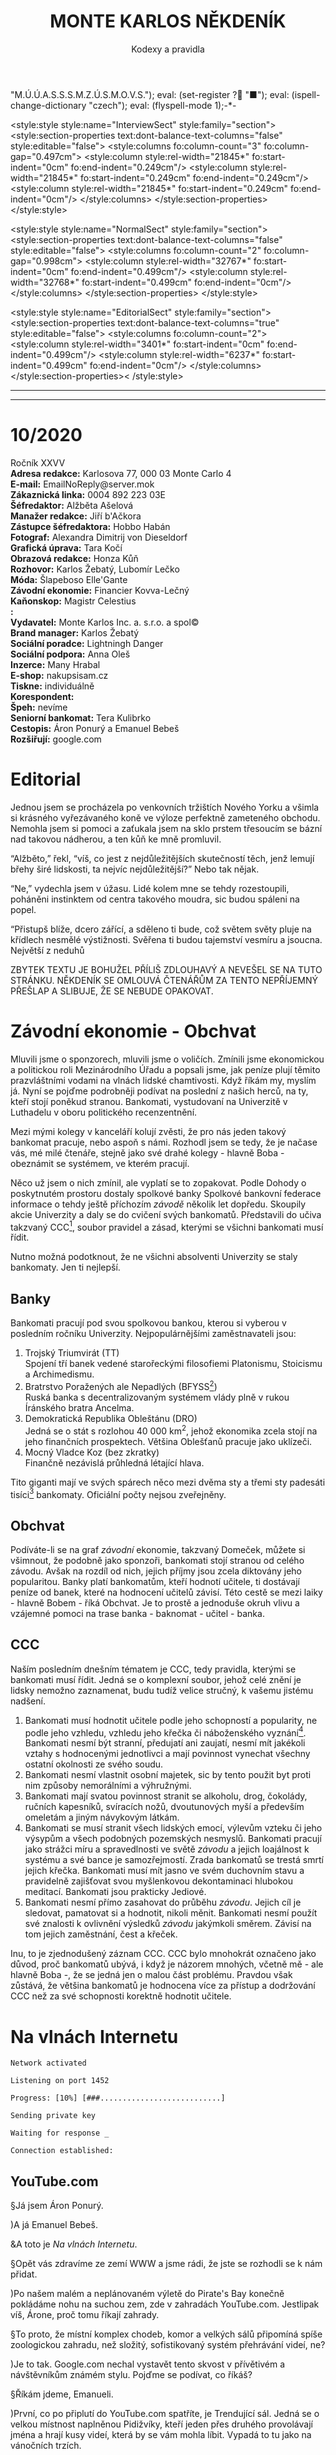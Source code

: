 # -*-eval: (setq-local org-footnote-section "Poznámky"); eval: (set-input-method "czech-qwerty"); eval: (set-register ?\' "“"); eval: (set-register ?\" "„");eval: (set-register ? "M.Ú.Ú.A.S.S.S.M.Z.Ú.S.M.O.V.S."); eval: (set-register ? "■"); eval: (ispell-change-dictionary "czech"); eval: (flyspell-mode 1);-*-
:stuff:
<style:style style:name="InterviewSect" style:family="section">
<style:section-properties text:dont-balance-text-columns="false" style:editable="false">
<style:columns fo:column-count="3" fo:column-gap="0.497cm">
<style:column style:rel-width="21845*" fo:start-indent="0cm" fo:end-indent="0.249cm"/>
<style:column style:rel-width="21845*" fo:start-indent="0.249cm" fo:end-indent="0.249cm"/>
<style:column style:rel-width="21845*" fo:start-indent="0.249cm" fo:end-indent="0cm"/>
</style:columns>
</style:section-properties>
</style:style>

<style:style style:name="NormalSect" style:family="section">
<style:section-properties text:dont-balance-text-columns="false" style:editable="false">
<style:columns fo:column-count="2" fo:column-gap="0.998cm">
<style:column style:rel-width="32767*" fo:start-indent="0cm" fo:end-indent="0.499cm"/>
<style:column style:rel-width="32768*" fo:start-indent="0.499cm" fo:end-indent="0cm"/>
</style:columns>
</style:section-properties>
</style:style>

<style:style          style:name="EditorialSect"         style:family="section">
<style:section-properties                  text:dont-balance-text-columns="true"
style:editable="false">   <style:columns    fo:column-count="2">   <style:column
style:rel-width="3401*"      fo:start-indent="0cm"     fo:end-indent="0.499cm"/>
<style:column          style:rel-width="6237*"         fo:start-indent="0.499cm"
fo:end-indent="0cm"/>        </style:columns>        </style:section-properties><
/style:style>

# ' Toggle smart quotes
# \n		newline = new paragraph
# f			Enable footnotes
# date		Doesn't include date
# timestamp Doesn't include any time/date active/inactive stamps
# |			Includes tables.
# <			Toggle inclusion of the creation time in the exported file
# H:3		Exports 3 leavels of headings. 4th and on are treated as lists.
# toc		Doesn't include table of contents.
# num:1		Includes numbers of headings only, if they are or the 1st order.
# d			Doesn't include drawers.
# ^			Toggle TeX-like syntax for sub- and superscripts. If you write ‘^:{}’, ‘a_{b}’ is interpreted, but the simple ‘a_b’ is left as it is.
#+OPTIONS: ':t \n:t f:t date:nil <:nil |:t timestamp:nil H:nil toc:nil num:nil d:nil ^:t tags:nil
---------------------------------------------------------------------------------------------------------------------------------------
#+STARTUP: fnadjust
# Sort and renumber footnotes as they are being made.
---------------------------------------------------------------------------------------------------------------------------------------
#+OPTIONS: author:nil creator:nil
# Doesn't include author's name
# Doesn't include creator (= firm)
:END:
#+TITLE: MONTE KARLOS NĚKDENÍK
#+SUBTITLE: Kodexy a pravidla

* 10/2020
Ročník XXVV
*Adresa redakce:* Karlosova 77, 000 03 Monte Carlo 4
*E-mail:* EmailNoReply@server.mok
*Zákaznická linka:* 0004 892 223 03E
*Šéfredaktor:* Alžběta Ašelová
*Manažer redakce:* Jiří b'Ačkora
*Zástupce šéfredaktora:* Hobbo Habán
*Fotograf:* Alexandra Dimitrij von Dieseldorf
*Grafická úprava:* Tara Kočí
*Obrazová redakce:* Honza Kůň
*Rozhovor:* Karlos Žebatý, Lubomír Lečko
*Móda:* Šlapeboso Elle'Gante
*Závodní ekonomie:* Financier Kovva-Lečný
*Kaňonskop:* Magistr Celestius
*:* 
*Vydavatel:* Monte Karlos Inc. a. s.r.o. a spol©
*Brand manager:* Karlos Žebatý
*Sociální poradce:* Lightningh Danger
*Sociální podpora:* Anna Oleš
*Inzerce:* Many Hrabal
*E-shop:* nakupsisam.cz
*Tiskne:* individuálně
*Korespondent:* 
*Špeh:* nevíme
*Seniorní bankomat:* Tera Kulibrko
*Cestopis:* Áron Ponurý a Emanuel Bebeš
*Rozšiřují:* google.com
* Editorial                                                             :250:
Jednou jsem se procházela po venkovních tržištích Nového Yorku a všimla si krásného vyřezávaného koně ve výloze perfektně zameteného obchodu. Nemohla jsem si pomoci a zaťukala jsem na sklo prstem třesoucím se bázní nad takovou nádherou, a ten kůň ke mně promluvil.

"Alžběto," řekl, "víš, co jest z nejdůležitějších skutečností těch, jenž lemují břehy širé lidskosti, ta nejvíc nejdůležitější?" Nebo tak nějak.

"Ne," vydechla jsem v úžasu. Lidé kolem mne se tehdy rozestoupili, poháněni instinktem od centra takového moudra, sic budou spáleni na popel.

"Přistupš blíže, dcero zářící, a sděleno ti bude, což světem světy pluje na křídlech nesmělé výstižnosti. Svěřena ti budou tajemství vesmíru a jsoucna. Největší z neduhů

ZBYTEK TEXTU JE BOHUŽEL PŘÍLIŠ ZDLOUHAVÝ A NEVEŠEL SE NA TUTO STRÁNKU. NĚKDENÍK SE OMLOUVÁ ČTENÁŘŮM ZA TENTO NEPŘÍJEMNÝ PŘEŠLAP A SLIBUJE, ŽE SE NEBUDE OPAKOVAT.
* Závodní ekonomie - Obchvat
Mluvili jsme o sponzorech, mluvili jsme o voličích. Zmínili jsme ekonomickou a politickou roli Mezinárodního Úřadu a popsali jsme, jak peníze plují těmito prazvláštními vodami na vlnách lidské chamtivosti. Když říkám my, myslím já. Nyní se pojďme podrobněji podívat na poslední z našich herců, na ty, kteří stojí poněkud stranou. Bankomati, vystudovaní na Univerzitě v Luthadelu v oboru politického recenzentnění.

Mezi mými kolegy v kanceláří kolují zvěsti, že pro nás jeden takový bankomat pracuje, nebo aspoň s námi. Rozhodl jsem se tedy, že je načase vás, mé milé čtenáře, stejně jako své drahé kolegy - hlavně Boba - obeznámit se systémem, ve kterém pracují.

Něco už jsem o nich zmínil, ale vyplatí se to zopakovat. Podle Dohody o poskytnutém prostoru dostaly spolkové banky Spolkové bankovní federace informace o tehdy ještě příchozím /závodě/ několik let dopředu. Skoupily akcie Univerzity a daly se do cvičení svých bankomatů. Představili do učiva takzvaný CCC[fn:1], soubor pravidel a zásad, kterými se všichni bankomati musí řídit.

Nutno možná podotknout, že ne všichni absolventi Univerzity se staly bankomaty. Jen ti nejlepší.

** Banky
Bankomati pracují pod svou spolkovou bankou, kterou si vyberou v posledním ročníku Univerzity. Nejpopulárnějšími zaměstnavateli jsou:

1. Trojský Triumvirát (TT)
   Spojení tří banek vedené starořeckými filosofiemi Platonismu, Stoicismu a Archimedismu.
2. Bratrstvo Poražených ale Nepadlých (BFYSS[fn:2])
   Ruská banka s decentralizovaným systémem vlády plně v rukou Íránského bratra Ancelma.
3. Demokratická Republika Obleštánu (DRO)
   Jedná se o stát s rozlohou 40 000 km^2, jehož ekonomika zcela stojí na jeho finančních prospektech. Většina Oblešťanů pracuje jako uklízeči.
4. Mocný Vladce Koz (bez zkratky)
   Finančně nezávislá průhledná létající hlava.

Tito giganti mají ve svých spárech něco mezi dvěma sty a třemi sty padesáti tisíci[fn:3] bankomaty. Oficiální počty nejsou zveřejněny.

** Obchvat
#+begin_comment
Obrázek /závodní/ ekonomie
#+end_comment

Podíváte-li se na graf /závodní/ ekonomie, takzvaný Domeček, můžete si všimnout, že podobně jako sponzoři, bankomati stojí stranou od celého závodu. Avšak na rozdíl od nich, jejich příjmy jsou zcela diktovány jeho popularitou. Banky platí bankomatům, kteří hodnotí učitele, ti dostávají peníze od banek, které na hodnocení učitelů závisí. Této cestě se mezi laiky - hlavně Bobem - říká Obchvat. Je to prostě a jednoduše okruh vlivu a vzájemné pomoci na trase banka - baknomat - učitel - banka.

** CCC
Naším posledním dnešním tématem je CCC, tedy pravidla, kterými se bankomati musí řídit. Jedná se o komplexní soubor, jehož celé znění je lidsky nemožno zaznamenat, budu tudíž velice stručný, k vašemu jistému nadšení.

1. Bankomati musí hodnotit učitele podle jeho schopností a popularity, ne podle jeho vzhledu, vzhledu jeho křečka či náboženského vyznání[fn:4]. Bankomati nesmí být stranní, předujatí ani zaujatí, nesmí mít jakékoli vztahy s hodnocenými jednotlivci a mají povinnost vynechat všechny ostatní okolnosti ze svého soudu.
2. Bankomati nesmí vlastnit osobní majetek, sic by tento použit byt proti nim způsoby nemorálními a výhružnými.
3. Bankomati mají svatou povinnost stranit se alkoholu, drog, čokolády, ručních kapesníků, svíracích nožů, dvoutunových myší a především omeletám a jiným návykovým látkám.
4. Bankomati se musí stranit všech lidských emocí, výlevům vzteku či jeho výsypům a všech podobných pozemských nesmyslů. Bankomati pracují jako strážci míru a spravedlnosti ve světě /závodu/ a jejich loajálnost k systému a své bance je samozřejmostí. Zrada bankomatů se trestá smrtí jejich křečka. Bankomati musí mít jasno ve svém duchovním stavu a pravidelně zajišťovat svou myšlenkovou dekontaminaci hlubokou meditací. Bankomati jsou prakticky Jediové.
5. Bankomati nesmí přímo zasahovat do průběhu /závodu/. Jejich cíl je sledovat, pamatovat si a hodnotit, nikoli měnit. Bankomati nesmí použít své znalosti k ovlivnění výsledků /závodu/ jakýmkoli směrem. Závisí na tom jejich zaměstnání, čest a křeček.

Inu, to je zjednodušený záznam CCC. CCC bylo mnohokrát označeno jako důvod, proč bankomatů ubývá, i když je názorem mnohých, včetně mě - ale hlavně Boba -, že se jedná jen o malou část problému. Pravdou však zůstává, že většina bankomatů je hodnocena více za přístup a dodržování CCC než za své schopnosti korektně hodnotit učitele.
* Na vlnách Internetu
~Network activated~

~Listening on port 1452~

~Progress: [10%] [###...........................]~


~Sending private key~

~Waiting for response _~


~Connection established:~
** YouTube.com
§Já jsem Áron Ponurý.

)A já Emanuel Bebeš.

&A toto je /Na vlnách Internetu/.

§Opět vás zdravíme ze zemí WWW a jsme rádi, že jste se rozhodli se k nám přidat.

)Po našem malém a neplánovaném výletě do Pirate's Bay konečně pokládáme nohu na suchou zem, zde v zahradách YouTube.com. Jestlipak víš, Árone, proč tomu říkají zahrady.

§To proto, že místní komplex chodeb, komor a velkých sálů připomíná spíše zoologickou zahradu, než složitý, sofistikovaný systém přehrávání videí, ne?

)Je to tak. Google.com nechal vystavět tento skvost v přívětivém a návštěvníkům známém stylu. Pojďme se podívat, co říkáš?

§Říkám jdeme, Emanueli.

)První, co po připlutí do YouTube.com spatříte, je Trendující sál. Jedná se o velkou místnost naplněnou Pidižvíky, kteří jeden přes druhého provolávají jména a hrají kusy videí, která by se vám mohla líbit. Vypadá to tu jako na vánočních trzích.

§Lidé stojí a vybírají si. My ale nejprve zajdeme k návštěvnímu stánku a zapíšeme se.

)Proč to děláme, Árone?

§Když se přihlásíš, Emanueli, otevře se ti přístup k mnoha zajímavým věcem. Dostaneš například tyto brýle a vše je najednou v tzv. Dark Modu, když si je nasadíš. Už vidím, že se k nám přidává skupina našich soukromých Pidižvíků, kteří doprovázejí každého přihlášeného hosta.

)Ano. Je mezi nimi i jeden s tlustou knihou. Toto je záznam vaší historie. Jaká videa jste viděli a kdy.

§Co takhle se podívat na jedno takové video?

)Skvělý nápad, Árone. Chcete-li najít konkrétní video, odchytíte si jednoho volajícího Pidižvíka, nebo zajdete k informačnímu stánku Vyhledávání, kde zadáte klíčová slova tamnímu pracovníkovi. Pak už si stačí vybrat a váš Pidižvík vás zavede k příslušnému okénku.

§Jdeme vinoucími se uličkami a míjíme vysklené displeje se zaujatými diváky. Náš soukromý sbor nás následuje spletitou směsicí chodeb kolem Pidižvíků provolávajících "Gillette! Trojí sílá!" a "Máte potíže se zažíváním?"

)Dorazili jsme. Sledujeme výklenek ve zdi, oddělený od nás čistým sklem, a čekáme, až Pidižvíci uvnitř odehrají svou reklamu. A pak další.

§Nějak se to tu živit musí.

)Když skončí, přijde na řadu naše hudební video. Vybral jsem What Does The Fox Say, jestli to nevadí.

§Co se dá dělat. Zatímco se Emanuel dívá na tančící a zpívající Pidižvíky, já vám povím něco o tom, jak to tu funguje. Jsou vycvičení a nad jejich hraním máte velkou kontrolu. Zařvete "stop!" a oni zastaví. Můžete přeskočit scény, vyžádat si, aby mluvili hlasitěji, přivolat si Pidižvíka, který vám bude do ucha šeptat překlad do vašeho jazyka, nechat je hrát vše rychleji nebo pomaleji a především si můžete přečíst, co o videu říká autor, zde na tabulce vedle výklenku.

)Když mluvíš o autorovi, jak člověk dostane takové video sem na YouTube.com?

§To máš jednoduché. Přihlásíš se, jako my, zajdeš tamhle do pavilonu a naučíš skupinu vybraných Pidižvíků hrát, co jsi vymyslel. Oni se umí převléct do opičích kostýmů, namaskovat jako auto nebo satelit, prostě cokoli.

)A po shlédnutí videa vyplníte dotazník, jestli se vám video líbilo, a napíšete otevřený dopis autorovi. Můžete také odpovídat na dopisy jiných diváků. Tento systém se jmenuje Komentáře.

§Šikovná věcička.

)Přesuňme se nyní k dalšímu videu. Rád bych ti Árone ukázal jednu zajímavou věc. Tady vidíš video dvou sourozenců, jak tančí na nějakou muziku. Je velice krátké. Vedle jsou dveře.

§Vidím.

)Když temi dveřmi projdeš, uvidíš jinou internetovou stránku. Odtamtud toto video pochází. V tomto případě se jedná o Vine.co. Když jenom nakoukneme--


~Connection dropped~
* Závod
** Vývoj                                                                :400:
Přes všechny vesměs šílené aktivity posledních dní se /závod/ kupodivu stabilizoval. Dochází k drobným změnám v pořadí, ale vzhledem k tomu, že paní Lajdová vede o víc než pět set procent nad paní Kubešovou, která před týdnem předehnala Kolářovou na druhé místo, nemají vlastně žádný význam. Za zmínku stojí paní Jakešová, která se definitivně ztratila z Dvaceti statečných[fn:5] a byla nahrazena Zdeňkem Jemelíkem, který, inspirován svou pozicí, jal se obvolávati svých devatenáct soupeřů a uzavírati s nimi dohody.

Bohužel, neodhadl správně rozpoložení této skupiny a ještě před tím, než mu Lajdová vysvětlila, že ani volat si mezi sebou učitelé nesmí bez povolení, odmítl mu každý z nich jeho návrhy zvlášť.

Pan Langer po své dlouhé absenci v rukou Sekty nesplněné pomsty ukazuje, proč se ho sekta bála. Stoupá rapidně a jestli někdo vymyslí, jak Lajdovou sesadit, bude to on. Ani pan Šeiner nezahálí a díky vynikajícímu hodnocení jeho bankomata stoupl o dvě pozice.

Kdo nemá štěstí na bankomata, nemá štěstí vůbec. Víc než 90% Spolkových banek vyhlásilo spřízněnost s paní Lajdovou[fn:6] a většina kantorů tak musí doufat, že jim jejich banka udělí vůbec nějaké body kompetentnosti, nutné k získání sponzorských darů a následně hlasů. Jinak řečeno, musí se udržet v přízni paní Lajdové.

#+begin_example
1. Zdenka Lajdová
2. Dana Kubešová
3. Dagmar Kolářová
4. Dušan Rychnovský
5. Lenka Vývodová
6. Jiří Šeiner
7. Marie Vávrová
8. Ludmila Malá
9. Věra Zemánková
10. Gustav Havell
11. Radovan Langer
12. Hana Mužíková
13. Jana Horáková
14. Jiří Lysák
15. Martina Hapalová
16. Ivo Macháček
17. Marta Křenková
18. Jana Menšíková
19. Elisie G’uaun Ebbe
20. Zdeněk Jemelík
#+end_example
** Rozhovor
* Korespondent
* Lifestyle
** Karlos-čepice
** Kaňonskop
* Šeiner
** Lekce XXI
Někdy - ani nevíte, jak se to stane - se prostě rozhodnete udělat tu správnou věc. A jindy zase, zničeho nic, o žádné rozhodnutí nejde.
** Lekce XXII
Byla jasná podzimní noc. Respektive večer. Konkrétně devět hodin. Já nevím. Byla tma. Užívala jsem si pohodlí bohaté dopravy v limuzíně pana Horkého a vyčítala si, že sama sebe nechávám cítit takové emoce jako pohodlí. Velmi nebankomatí!

Já i zmíněny kantor jsme pozorovali míjející se rodinné domky a zavřené obchody, vyvalení na kůží potažených pohovkách. Bez pásu - jaký to hazard! Před námi jsem rozeznávala hradby Der Weiderhohlle Flüsemschliessem. Opět zde.

"Haló haló?" ozvalo se z vysílačky položené mezi mnou a Horkým. Nečekala jsem to a nadskočila jsem leknutím. Také nebankomatí. "Jiří?"

"Jiří?" odpověděl známému Šeinerovu hlasu Horký.

"Jsi tam?" zeptal se Šeiner.

"Ne, jsem tady."

"I tak to jde. Chtěl jsem se jenom ujistit, že všechno je v pořádku." Šeiner nám volal z limuzíny pár desítek metrů za námi. Pokud jsem ho dobře pochopila, řídil si ji sám. "Jak se vy dva máte?"

"My dva se máme skvěle," řekl Horký a pohledem se ujistit, že i já se mám skvěle. "Jak se máte vy dva?"

Chvíle ticha. "My dva se těšíme," zněla odpověď z druhého auta. "Taková čtyřčlenná mise."

"Já se nepočítám," ohradila jsem se. "Já jenom pozoruji."

"Pardon," omluvil se Šeiner. "Připomínám - jedno pípnutí znamená 'Lajdová je tady.' Dvě znamenají 'Rušíme akci.'"

"Potvrzuji," potvrdil Horký. "Jak je na tom vybavení?"

"Perfektní. Což mi připomíná - jak jdou věci? Dva týdny jsem nevylezl z laboratoře, abych to dostavil, a nevím."

"Dobře. Jde to dobře." Horký se usmál. "Ivo už začal trénovat vojka Času pomsty. Dagmar odjíždí pozítří do Kamelotu. Bilboardy jsou nainstalovány. Pěkně se nám to sype."

"To je dobře. To je dobře."
** Záznam 1
Cíl dorazil do DWF. Zaparkoval limuzínu, přehodil si jakousi tašku přes rameno a přidal se k proudu učitelů postupujících do sálu.

Důležité: Cíl změnil směr. Vyklouzl nevšimnut před budovou a schoval se do lesa. Sleduji ho termální kamerou kvůli špatné viditelnosti ve tmě.
** Lekce XXIII
Sál byl velký, ostatně jak jinak. Stovky a stovky učitelů ze všech koutů světa a na všech pozicích žebříčku se rojily na tanečním parketě či líně posedávaly u kruhových stolů v lóžích a probírali své učitelské věci.

Horký vstoupil v mém doprovodu. Jelikož Lajdová svolala ples výhradně kvůli němu, ujistil se, že o něm místní služebnictvo i ochranka ví taktním zazpíváním jamajské hymny. V jistých chvílích jsem velmi vděčná, že jako bankomat mě vycvičili, abych necítila stud. V jiných chvílích si přeji, aby to udělali lépe.

Stáli jsme u bufetu a tvářili se nenápadně. Stejně přehlédnutelně se k nám vplížil Rychnovský.

"Všechno podle plánu?" zeptal se koutkem úst.

"Co ty víš o našel plánu?" dráždil ho Horký. Ani on ani Šeiner neměli příležitost zasvětit své kolegy do jejich pletich.

"Nic," přiznal Rychnovský a nandal si talíř malých plastových krabiček marmelády. Přidal nůž a máslo. Pečivo nechal, kde bylo.

"V tom případě ano, vše podle plánu."

Proč jsem byla s Horkým v sále a ne s Šeinerem venku? Bankomat se někdy musí vzdálit od svého kantora, aby viděl na vlastní oči, jak jeho taktiky vycházejí. A vše se odehraje zde, uvnitř, nikoli venku, v zimě a ve tmě.

Čekali jsme. Dlouho.
** Záznam 2
Cíl vyšplhal na střechu muzea a zaujal pozici, odkud dobře vidí na plesovou budovu. Nemá ale výhled do okna, takže neví, co se děje uvnitř. Připravil si starou vysílačku a malý satelitní talíř. Posadil se na zem a v naprosté tmě si čte Hamleta. Čeká.
** Lekce XXIVa
Kdybychom byli ve filmu, tak ve chvíli, kdy se Horký zeptal "Kde sakra je?" otevřely by se dveře a ejhle Lajdová. Ale ono ne. Musel se ptát ještě pětkrát, v přestávkách mezi rozhovory s kantory, kteří hodlali využít ojedinělé příležitosti mluvit s jiným učitelem, než si vesmír uvědomil, že řekl smluvené heslo.

Konečně, o půl jedenácté, předstoupil před shromážděné učitelstvo světa komorní s vysokou dřevěnou holí a pětadvacetkrát s ní uhodil slavnostně o zem.

"Dámy a pánové, vážení kantoři /závodu/. Přivítejte prosím svého hostitele." Horký vydechl úlevou a začal se třepat nervozitou. Sáhl do kapsy a zmáčkl jednou tlačítko na vysílačce. Šeiner se připraví vysledovat, odkud Lajdová vysílá signál svému hologramu.
** Záznam 3
Cílova vysílačka jednou pípla. Skoro jsem to nezaznamenal. Cíl vyskočil na nohy a mne si ruce. Termální kamera ukazuje, že jeho přístroje se začaly zahřívat.

Cíl pozoruje budovu po své levici. Je to protišpionážní centrum DWF, kde ochranka monitoruje příchozí a odchozí signály. Cíl vypadá nervózně.
** Lekce XXIVb
"Hotovo," zašeptal Horký. Komorní ale nepřestal mluvit.

"Představuji Světle šedou eminenci, Jitřní hvězdu, Dámu v pozadí, Předsedu Rady Odvážných, Lady strachu a ohně, Ji, jenž nelze vyslovit, Nedotknutelnou, Kantora kantorů, Nádobu vědění a zapomnění, Prsten Osudu..."

"Jak dlouho to potrvá, Kulibrko?"

"... Interdimenzionální srnu nejsoucna, Imaginární skutečnost, Císařovnu filipínských ostrovů, princeznu Sluneční pyramidy..."

Pokrčila jsem rameny.

"... Zikkurat svatého podvědomí, její průzračné spektrum madam Zdenku Lajdovou!"

Dveře vyšší než některé mrakodrapy se otevřely za řečníkem a fanfáry vytlačily všechny ostatní zvuky. Jasná záře bílých reflektorů pronikla do středu našeho tichého plesu a zavalila nás pocitem bezcennosti. Vzduchem se rozléhaly tlakové vlny dunivých kovových kroků. Polovina učitelů padla na kolena a jen polovina z nich pod tíhou systematického útlaku. Služební odvraceli zrak, těžko říct, jestli ze strachu, bázně, respektu nebo bolesti. Nezáleželo na tom. Všechny mé vjemy se naplnily k prasknutí a já se ocitla v bublině naprostého ticha, bez pocitů, přivoděného přetížením mých nervů. A pak až bylo ticho.

Zdecimované řady učitelů se postupně zvedly ze země či židlí a člověk mohl na jejich prkenných postojích krájet cibuli a brečet ze soucitu, ne z té cibule. Jediní neovlivnění byli bankomati, stojící mezi schoulenými postavami jako majáky. Nikdo z nich nepomohl svému kantorovi postavit se. Několik si dělalo poznámky do notesů. Do takového společenství vstupuje bankomat-novic. Naprostá nezaujatost. Chladnost. Odtažitost. Studená logika ovládnutá schopností nestarat se. Kodex nade vše.

Pohlédla jsem dopředu. Proč jsem byla já zasažena tímto výjevem, když oni ne, ptáte se? Já se ptala také. Ale nestačila jsem se dobrat závěru, protože co stálo přede mnou mi vyrazilo dech z plic, narušilo srdeční tempo a zablokovalo mozek.

Pomohla jsem Horkému na nohy a dloubla ho do žeber. Neschopná slova, odpověděla jsem na jeho tázavý pohled kývnutím ke dveřím. Chvíli mu to trvalo, než vykulil oči, ale když vykulil, musela jsem je sbírat se země.

Před námi stála Lajdová doprovázená po zuby ozbrojenými vojáky. Ne její hologram. Lajdová. Živá.
** Záznam 4
Cíl klepe prstem o parapet. Kontroluje parametry svého přistroje. Není spokojen. Obrací se za ruchem z budovy nalevo. Ochranka si všimla jeho sledování, ale nemohou ho najít, protože signál je slabý. Mám je nasměrovat?

~Pauza~
** Lekce XXVa
Večírek se pomalu vrátil do svých kolejí. Učitelé nervózně předstírali, že se nic nestalo. Jak asi museli litovat svého rozhodnutí před několika týdny, že Lajdová si může nechat přístup ke svým financím? Člověk by to na nich nepoznal.

Lajdová vedla své vojáky do postranní lóže, odříznuté od hlavního sálu. Zastavila se a vytáhla telefon z kapsy. Něco přečetla a rychle napsala, pak šup s ním zpátky do kapsy.
** Záznam 5
~Zašifrovaná zpráva~

Rozumím. Zůstávám na místě. Cíl nervózně přešlapuje.
** Lekce XXVb
"Viděl jste někde paní Jakešovou?" zeptal se učitel někde z pětistého místa Horkého. "Chtěl jsem s ní něco probrat."

Horký zavrtěl hlavou, ale nedával pozor. Vzal si mně stranou.

"Musíme odejít. Hned." Ani jsem nevěděla proč, prostě jsem přikývla. Živého člověka Šeiner těžko vysleduje.

"Kantor Horký?" Za námi se objevila osoba v brnění s dlouhým dvojručným mečem po boku.

"Aaaa...no?"

"Pojďte se mnou. Je toto váš bankomat?" ukázal na mě. Horký přikývl a polkl. "Tak ho vemte s sebou, jestli chcete."

"To není jeho rozhodnutí," namítla jsem ze zvyku, ale oba už byli na cestě k lóži.

"Kantor Lajdová měla první schůzi s kantorem Lysákem," vysvětloval obrněnec, "ten se ale nedostavil, takže jdete první."

Provedl nás dveřmi do útulné místnosti plné červeného plyše a lahví šampaňského. Všimla jsem si, že stěny jsou vyztužené vrstvou Atia, kovu běžného v Luthadelu, kde jsem strávila svá studijní léta. Kovu se schopností odstínit všechny neautorizované signály. Jak se za námi zavřely dveře, cítila jsem se odříznutá od světa a Horký odříznutý od Šeinera. Žádný signál 'Rušíme akci' neproběhne.
** Záznam 6
Cíl kontroluje zařízení.
Cíl: To přece musí fungovat. Aktualizoval jsem to dnes ráno.

Cíl pozoruje vysílačku. Ta zůstává nečinná. Cíl krčí rameny a otáčí kolečkem na svém zařízení. Zesiluje signál.
** Lekce XXVIa
"Jsme oba inteligentní lidé," řekla Lajdová ze svého místa na zemi na polštářích, ovívaná dvěma po pás oblečenými svalovci. "Víš, proč jsi tu?"

Horký přikývl a posadil se do tureckého sedu naproti ní. Lajdová luskla prsty a k Horkému přiskočil sluha s lahví.

"Zajímá mě jedna věc," Lajdová intonovala. "Když jsi tu armádu zakládal, věděl jsi, že ji prodáš, nebo tě to napadlo až později?"

"Později? Napadlo mě to až v tu chvíli, kdy se mě na to zeptali v televizi." Horký se hluboce napil. Kdybych byla jeho bankomat, dala bych mu bod. Hrát si na hloupého většinou funguje. Lajdová se usmála.

"A kolikpak bys chtěl za tu svoji armádu?"

"Dvacet tisíc."

Lajdová vybuchla smíchy. "Dvacet tisíc? Dvacet-- A já se bála, že tu budeme hodinu smlouvat o ceně! Dvacet tisíc... Dám ti jich padesát, ať se noviny nezblázní, a všichni budeme--"

"Hlasů."

Lajdová naklonila hlavu na stranu, jako pes, když před ním začnete rapovat. Znám ze zkušenosti. "Co?"

"Dvacet tisíc hlasů. Nechci peníze, chci hlasy v /závodě/."

"V žádném případě."

"Devatenáct."

"O číslo nejde. Peníze, nebo život. Chci říct, peníze, nebo nic."

"Tak nic." Horký vstal a otočil se k odchodu.

"Já si poradím bez ní," zašvitořila za ním Lajdová. "Poradíš si ty bez těch peněz? Máš vůbec prostředky je uživit? Platit jim?"

"Máš /ty/ vůbec nějakou vojenskou sílu, které můžeš důvěřovat? Poradíš si bez nich? To bych chtěl vidět. Kolik sabotáží proběhlo za poslední týden? Hm? Kolika vojákům můžeš věřit? Hlasy, nebo si najdu jiného kupce."

Lajdová se mu dlouze dívala do očí. Sluhové za ní instinktivně mávali vějíři rychleji. "Posaď se," řekla nakonec.
** Záznam 7
Ochranka DWF se přibližuje cílově pozici. Cíl si všiml a zaklel v jakési trpasličí řeči. Vypnul své zařízení, vrátil ho urychleně do batohu a čiperně běží po schodech dolů.

Ochranka si ho všimla. Cíl vběhl do muzea, ve dvanáctém patře. Ochranka se blíží k jeho pozici. Cíl je bezradný.
** Lekce XXVIb
"Dvanáct tisíc."

"Sedmnáct."

"Třináct."

"Patnáct."

"Třináct a půl."

"Čtrnáct tisíc pět set."

"Třináct tisíc osm set padesát."

"Čtrnáct tisíc dvě stě třicet devět."

"Čtrnáct tisíc dvě stě třicet sedm."

"Čtrnáct tisíc dvě stě třicet osm."

"Čtrnáct tisíc dvě stě třicet sedm a gumová kachnička."

"Beru."
** Lekce XXVII
Venku z lóže jsem konečně vydechla. Ta ženská, to vám povím, je nepříjemná. Horký dokázal usmlouvat výhodnou cenu za své vojsko a Lajdová na místě vyslala signál své bance k převodu hlasů.

Horký sáhl do kapsy a zběsile mačkal tlačítko. Ťuk ťuk. Ťuk ťuk. Rušíme akci. Žádná odpověď. "Něco se mu stalo." Ťuk ťuk. Nic.

Než jsem stihla odpovědět, přilákal mou pozornost strážný v uniformě Weiderhohllské hlídky. Vešel do sálu, rozhlédl se a namířil si to k lóži, kam právě mizel Lysák, který se evidentně konečně dostavil.

Bylo mi jasné, co tam chce. Šeiner neodpovídal, takže se mu muselo něco stát, a strážný to šel ohlásit samozvanému vedoucímu /závodu/. "Musíte ho zastavit," zasyčela jsem na Horkého, který si do té doby nevšiml. Podíval se, kam ukazuji, a vystřelil směrem ke strážnému.

"Povidám, pane...! Povidám," kymácel se opile. "Ztratil jsem kamaráda. Neviděl jste ho tu někde?"

"Jestli mně omluvíte, kantore--"

"Ne ne ne. Já - přítel. Kamarád - dobrý. Ztratil! Hledám!" Velmi úspěšně se mu povedlo strážného zastavit. To dá Šeinerovi víc času ze své šlamastiky vyváznout. Horký se bavil dál a držel nebohého strážného za uniformu a já stála naprosto v šoku.

Co jsem to udělala? Nebýt mě, Horký by si ho nevšiml. Nebýt mě, Lajdová by už věděla, že se něco děje. Už by šla po Šeinerovi, a po Horkém asi také. Nebýt mě, byl by závod dopadl jinak. A to je ta nejhorší věc, kterou může bankomat spáchat, ta nejstrašnější událost, které může být svědkem. Svého vlastního zásahu.

V tu chvíli jsme nemyslela na své vzdělání ani na svou banku. Ani na Šeinera a Lajdovou, ani na její zastrašující vstup do sálu. Jen jsem se bála o svého křečka.
** Záznam 8
Cíl zahnán do komory na košťata. Zabarikádoval vchod. Ochranka se dobývá dovnitř.
Cíl: Už zase?
Člen ochranky: Otevřete, ve jménu zákona!
Cíl: Už zase.

Barikáda drží. Cíl je v pasti. Hledá východ, ale místnost nemá okna ani jiné dveře. Mé pozorování probíhá zcela skrz termální kameru a štěnici na cílově kabátě.

Cíl se zastavil uprostřed místnosti. Svěsil hlavu a ramena. Celá místnost mi modrá na obrazovce - náhle se ochlazuje.

Cíl (změnil hlas): To si myslíte, že mě s tímhle dostanete?! Mě?! Nikdy!
Rozhlíží se kolem s novou vervou. Pohybuje se energicky, chaoticky.
Cíl: Já jsem Albert Bílí, mě nikdy nedostanete!
Člen ochranky: Nemáte, kam utéct, pane Bílí!  Vzdejte se!
Cíl ho ignoruje. Přistoupí k topení a odšroubuje zátku trubky.
Cíl: Tak copak to tu máme? Ale! Rybí vytápění[fn:7]. Ale nedýchat deset minut ještě neumím!

Chvíle ticha, až na marné bušení ochranky do dveří.
Cíl: Ha!
Sundal ze zad tašku s vybavením a zapnul jej. Něco nastavuje na obrazovce. Teplota zařízení roste.
** Lekce XXVIIIa
Jak se má bankomat vyrovnat s vlastním selháním? Ideálně nijak, protože nenastane. Jsme elita, špička, vrchol. My chyby neděláme. Nemáme slabé chvilky. K tomu nás vycvičili. Nedokonalost se nepřipouští, nepočítá se s ní. Takže znovu, jak se s ní vypořádat?

Já nevím.

Horký se bavil se strážným v uniformě. Ten aby nerozpoutal paniku, musel se tvářit, že vše je v pořádku.

"Chtěl jsem s ním driblovat, rozumíš," blábolil mu učitel do ucha s rukou přehozenou přes rameno, "ale on néééé, že basketbal je pro holky. A utekl a já jsem hledal a hledal..."

"Rozumím. Jestli mi dovolíte--"

"A hledal a hledal. Nikde. Pod stolem jsem hledal, pod gaučem, ale on nikde."

Zničehonic přes mírnou a příjemnou hudbu plesu neodpovídající mé náladě zakvílel požární alarm třetího stupně. To znamenalo, že budova nedaleko od nás zaznamenala otevřený oheň. My jsme byli v bezpečí, ale automatické bezpečnostní systémy naprogramované stvořiteli Matrixu nabádaly, ať opustíme prostor pro vlastní pohodlí. Horký mi věnoval významný pohled.

Všichni se jako na povel sebrali a možná se mi jen zdálo, že jsou rádi, že mohou odejít. Bylo to asi tím zbrklým útěkem. Strážný využil situace a vyklouzl Horkému zpodruky. Učitel ho nestačil chytit a mohli jsme se jen dívat, jak vklouzl Lajdové do lóže.

Horký ze sebe setřásl opilou persónu jako špinavý kabát. "Jdeme," prohlásil rezolutně a se vší vážností vyběhl dveřmi za ostatními.

Bankomat někdy nemůže, než následovat.
** Záznam 9
Požární poplach v muzeu spustil automatické zavlažování všech pater. Cíl drží přehřáté vybavení u snímače kouře a šíleně se směje. Ne šíleně jako hodně, šíleně jako, že je mimo. Voda crčí na něj i ochranku a rychle vyprazdňuje doteď zaplněné prostory mezi zdmi. Cíl proráží díru ve stěně židlí a utíká do tmy a vlhka, mezi plácajícími se rybami.

Cílova teplota se snižuje. Hypotéza: Jeho alterego Albert Bílí dosahuje zvýšené inteligence supravodivostí. Bohužel jsem ho ztratil z termální kamery, jak se jeho teplota srovnala s okolím. Potrvá nějakou dobu, než se objeví jako extrémně studený flek. Dám vědět, jen co cíl znovu lokalizuji.
** Lekce XXVIIIb
Parkoviště bylo prázdné. S Horkým nám trvalo dlouho, než jsme sesbírali všechna naše oblečení, všechny naše kabáty a svetry, a dorazili jsme pozdě. Jen pár aut stále postávalo v osamělých rozích temného asfaltu a žádné z nich nebylo limuzína. Kdo už neodjel, hodlal zůstat, a pravděpodobně ani nebyl učitel. Až na nás.

Běželi jsme k našemu vozidlu, víc vystrašení Lajdovou než požárem, a všimli si Šeinerova auta, které stálo prázdné nedaleko od nás. Ještě se nevrátil.

Horký na mě mluvil, ale já nevnímala. Hlavou mi pobíhaly myšlenky na jedinou věc, vyjádřené tisíci ozvěnami téže věty. /Zasáhla jsem do závodu. Zasáhla jsem do závodu. Zasáhla jsem do závodu./ Proč jsem to udělala? Nechtěla jsem, aby Šeiner selhal, ale to nebyla dobrá odpověď. Jestli něco, tak věci akorát zhoršovala. Bankomat nemá potřeby, po ničem netouží a ničeho se nebojí. Bankomat je nedotknutelný. A když si pomyslím, že jsem graduovala s nejvyšším uznáním ze všech současně pracujících bankomatů... Nepřípustné.

Horký k limuzíně doběhl jako první. Odemkl dveře a zkontroloval, že náš řidič je na místě.

Nedaleko ode mě se ozval zvuk těžkého kovu sunutého o asfalt. Oba jsme se tím směrem podívali.

"Jiří?" zeptal se Horký.

"Jiří?" zeptal se Šeiner a vylezl z kanálu ven. Měl mokré boty a nohavice, ohořelé rukávy a přinášel chladnou atmosféru jak pohledem, tak teplotou. Vzpomněla jsem si na naši návštěvu trpasličího vězení. Vše se ochladilo, když Albert Bílí "převzal kontrolu." Ošila jsem se.

"Nic jsem nemohl zachytit. Nevím, co se stalo," stěžoval si Šeiner.

"Já toho zachytil, až hanba. Ale nevím toho stejně moc." To jsme byli tři.

"Lajdová přišla osobně."
** Lekce XXIXa
"Proč?" vyjekl Šeiner a přilákal tím pozornost dvou desítek postav hrnoucích se do nedalekého džípu. Většina ho hned nechala a jala se otevírat dveře, ale hlasitý, autoritativní hlas prořízl noc a přehlušil vzdálené houkání sirén.

"Jiří?!" Oba se otočili na mně teď už nepříjemnou osobu stojící mezi houfem ochranky. Lajdová se chystala opustit komplex. Chvíli na sebe nevěřícně zírali a vzduch mezi nimi se mlžil. Ochranka sáhla po zbraních, ale čekala na povel.

Najednou Lajdové začal zběsile zvonit telefon. Přicházela jí jedna zpráva za druhou.

"Já vím, já vím," opakovala si pro sebe, jak ho vytáhla z kapsy a ztlumila. Pak se podívala na nás, ale mluvila ke svým lidem: "Připravte se ke střelbě."
** Záznam 10
Cíl nalezen! Opakuji, cíl nalezen. Teplota se vrací do normálu. Stojí na parkovišti se svým bankomatem a kantorem H. Přecházím na standardní vizuál. Upozorňuji, že musím použít dlouhý objektiv, abych na cíl dobře viděl, takže má viditelnost je omezená.

Cíl stojí a zírá do dálky. Nevidím na co. Cíl i kantor H. si vyměňují vystrašené pohledy.
Bankomat předstupuje před oba kantory a vytahuje průkaz.
Bankomat: Mé jméno je Evžena Kulibrko. Jsem vystudovaný bankomat spolkové banky a vyžaduji právo na imunitu... Ne, moment. Na mě střílet nemůžete. Je to proti pravidlům... Já jsem bankomat Trojského Triumvirátu. Stojím mimo závod. Na mě nemůžete--
Cíl položil bankomatovi ruku na rameno.
Cíl: Vzdejte to.
Bankomat: Ale to je proti pravidlům.
Cíl: A co není?
Bankomat neodpovídá.
Cíl: Zelený kód. Nemáme jinou možnost. Zelený kód.
Bankomat přikyvuje.

Nerozumím, co se děje. Všichni tři bleskově strhli své oblečení a stojí na parkovišti v zelených dupačkách pokrývajících jejich celá těla. Přes hlavu si přehodili kapuci a zapnuli suchým zipem před očima.
Ženský hlas: Palte!

Cíl zmizel! Opakuji, cíl zmizel! Najednou je pryč. Nevím, co se děje. Přecházím na termální sledování. Marně. Parkoviště je prázdné. Jaky by se teleportovali. Kontroluji hyperprostorovou dopravu v okolí. Negativní. Cíl se prostě vypařil. Nikde nic. Jeho dva společníci zrovna tak. Žádám další pokyny.
** Lekce XXIXb
"Všichni v pořádku?" někdo se zeptal. Bylo šero, jen slabě osvětlené tváře před vysoce výkonnými počítači sloužily jako lampy.

"Jako rybička," prohlásil Šeiner vesele.

"Bylo mi líp," přitakal Horký.

"Kulibrko?" zeptal se Šeiner. Já přikývla.

"Skvěle. Tak se všichni tři seberte a jdeme. Máme hodně práce."

Horký vyrazil temným tunelem za mizejícími počítači. Šeiner mi ustaraně sevřel rameno. "V pořádku?" zeptal se.

"Pravidla jsou svatá. Neporušitelná. Povolují i své vlastní porušení, v zájmu vítězství. Tak dokonalá jsou."

"Ne všichni se ohlíží na pravidla. Pojďte." Pokynul hlavou a já s ním vyrazila.

"Jak to šlo?" zeptal se Horký před námi.

"Mí umělci to měli dokonale připravené," chlubila se Jakešová. Její počítačoví umělci z filmu Tóny smrti se kolem ní nadmuli pýchou. Když jsme si nasadili zelené obleky, jednoduše nás vystřihli ze snímku. Byli jsme neviditelní a rychle zaběhli pod zem.

"Co je to za tunel?" zeptala jsem se, spíš abych zahnala myšlenky na tak nehorázné a rouhačské porušení pravidel, které jsem sama před pár minutami vyhodila z okna.

"Pamatujete si na ten náš bunkr?" zeptala se Jakešová. Šeiner přikývl. "Rotreklová z něj unesla pět učitelů naráz. Tohle je ten tunel, který k tomu použila."

"Co jejich auto?" vyzvídal Šeiner.

"Sledovací zařízení umístěno." Jakešová si oprášila ruce, jako by to nic nebylo. "Máme je na GPS. Jak zmizí z naší dimenze, uvidíme, kde to bylo. Tam bude vchod."

"A převod hlasů?" obrátil se Šeiner na Horkého. Ten vytáhl malé sledovací zařízení z kapsy kalhot.

"Zachyceno, podle plánu." Teď se uvidí, jestli ho Šeiner dokáže zreprodukovat. Jestli ano, přijde Lajdová o všechny své hlasy během jedné noci a s nimi se vytratí i její moc.

Byla jsem za to ráda. Neměla bych být, ale po tom, co se mě pokusila zabít proti pravidlům... Řekněme, že budu klidněji spát, i když jsem ovlivnila závod proti ní. Neměla jsem to dělat. Rozhodně ne. Ale jak jsem řekla, někdy se vám prostě povede udělat tu správnou věc omylem.
* Poznámky

[fn:1] Zkratka z anglického Correct Code of Conduct.

[fn:2] Anglicky /Brotherhood of the Fallen Yet Still Standing/.

[fn:3] 200 - 350 000, nikoli 200 000 - 350 000.

[fn:4] Křečka

[fn:5] Je plně zabraná animací jejího filmu Tóny smrti.

[fn:6] Paní Lajdová má své hlasy uložené u všech z nich, tak ještě aby ne.

[fn:7] Der Weiderhohlle Flüsemschliessem před několika měsíci přešlo na organicky poháněné vytápění rybím pohybem. Pro větší detaily si přečtěte náš článek na toto téma. Shrnutě, zdi komplexu jsou vyplněn vodou, ve které plavou ryby, svým pohybem ji zahřívají a tím vytápí vzduch.
